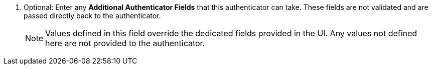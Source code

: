 . Optional: Enter any *Additional Authenticator Fields* that this authenticator can take. These fields are not validated and are passed directly back to the authenticator. 
+
[NOTE]
====
Values defined in this field override the dedicated fields provided in the UI. Any values not defined here are not provided to the authenticator.
====